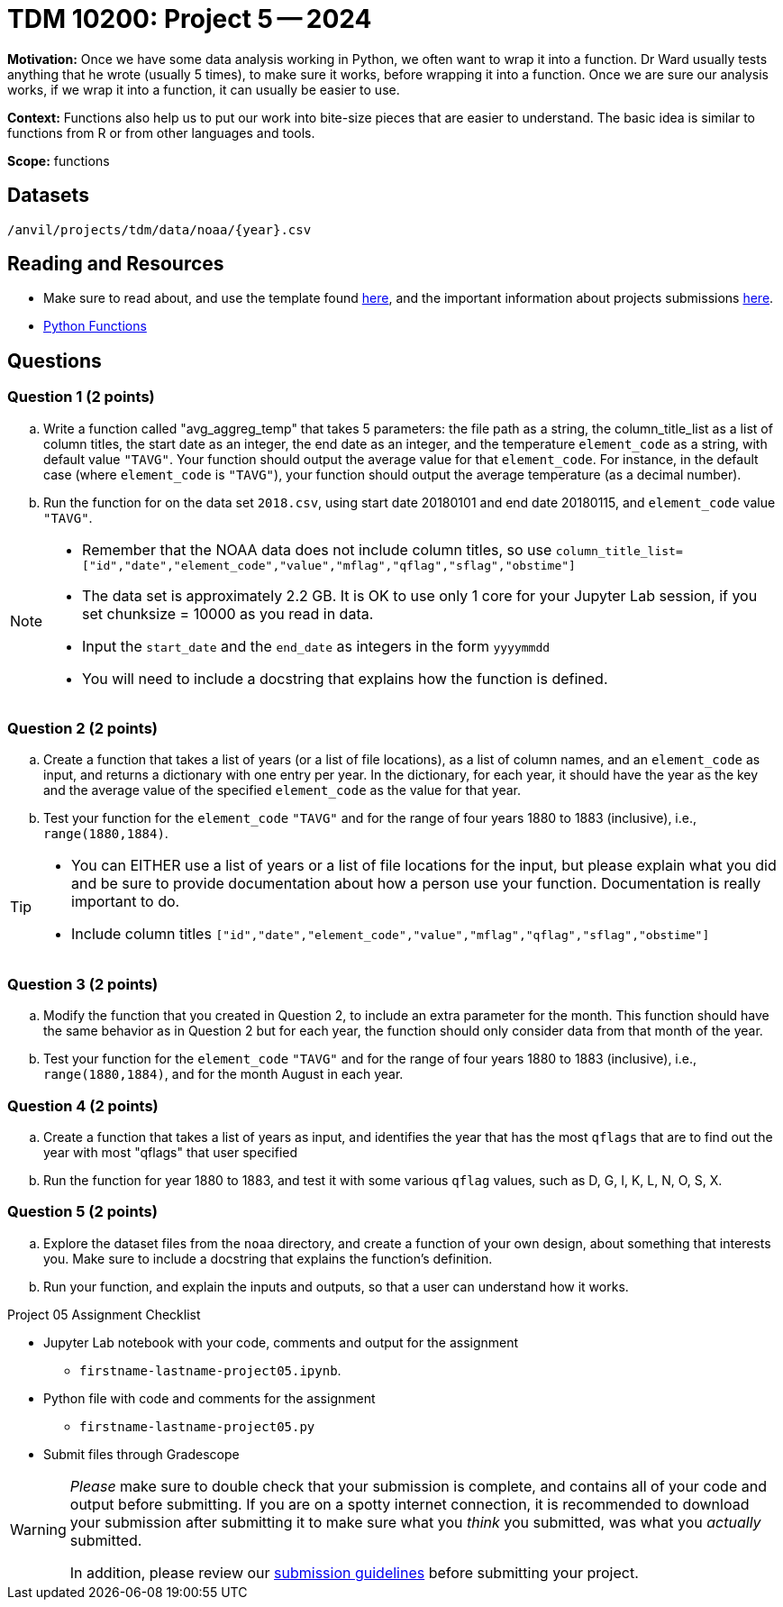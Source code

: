 = TDM 10200: Project 5 -- 2024

**Motivation:** Once we have some data analysis working in Python, we often want to wrap it into a function. Dr Ward usually tests anything that he wrote (usually 5 times), to make sure it works, before wrapping it into a function.  Once we are sure our analysis works, if we wrap it into a function, it can usually be easier to use.


**Context:**  Functions also help us to put our work into bite-size pieces that are easier to understand.  The basic idea is similar to functions from R or from other languages and tools. 

**Scope:** functions

== Datasets

`/anvil/projects/tdm/data/noaa/{year}.csv`

== Reading and Resources

- Make sure to read about, and use the template found xref:templates.adoc[here], and the important information about projects submissions xref:submissions.adoc[here].
- https://the-examples-book.com/programming-languages/python/writing-functions[Python Functions]

== Questions

=== Question 1 (2 points)

[loweralpha]

.. Write a function called "avg_aggreg_temp" that takes 5 parameters: the file path as a string, the column_title_list as a list of column titles, the start date as an integer, the end date as an integer, and the temperature `element_code` as a string, with default value `"TAVG"`.  Your function should output the average value for that `element_code`.  For instance, in the default case (where `element_code` is `"TAVG"`), your function should output the average temperature (as a decimal number).
.. Run the function for on the data set `2018.csv`, using start date 20180101 and end date 20180115, and `element_code` value `"TAVG"`.

[NOTE]
====
- Remember that the NOAA data does not include column titles, so use `column_title_list=["id","date","element_code","value","mflag","qflag","sflag","obstime"]`
- The data set is approximately 2.2 GB.  It is OK to use only 1 core for your Jupyter Lab session, if you set chunksize = 10000 as you read in data.
- Input the `start_date` and the `end_date` as integers in the form `yyyymmdd`
- You will need to include a docstring that explains how the function is defined.
====
  

=== Question 2 (2 points)
 
.. Create a function that takes a list of years (or a list of file locations), as a list of column names, and an `element_code` as input, and returns a dictionary with one entry per year.  In the dictionary, for each year, it should have the year as the key and the average value of the specified `element_code` as the value for that year.
.. Test your function for the `element_code` `"TAVG"` and for the range of four years 1880 to 1883 (inclusive), i.e., `range(1880,1884)`.

[TIP]
====
- You can EITHER use a list of years or a list of file locations for the input, but please explain what you did and be sure to provide documentation about how a person use your function.  Documentation is really important to do.
- Include column titles `["id","date","element_code","value","mflag","qflag","sflag","obstime"]`
====
 
=== Question 3 (2 points)

.. Modify the function that you created in Question 2, to include an extra parameter for the month.  This function should have the same behavior as in Question 2 but for each year, the function should only consider data from that month of the year.
.. Test your function for the `element_code` `"TAVG"` and for the range of four years 1880 to 1883 (inclusive), i.e., `range(1880,1884)`, and for the month August in each year.
 

=== Question 4 (2 points)

.. Create a function that takes a list of years as input, and identifies the year that has the most `qflags` that are to find out the year with most "qflags" that user specified
.. Run the function for year 1880 to 1883, and test it with some various `qflag` values, such as D, G, I, K, L, N, O, S, X.


=== Question 5 (2 points)

.. Explore the dataset files from the `noaa` directory, and create a function of your own design, about something that interests you. Make sure to include a docstring that explains the function's definition. 
.. Run your function, and explain the inputs and outputs, so that a user can understand how it works.


Project 05 Assignment Checklist
====
* Jupyter Lab notebook with your code, comments and output for the assignment
    ** `firstname-lastname-project05.ipynb`.
* Python file with code and comments for the assignment
    ** `firstname-lastname-project05.py`

* Submit files through Gradescope
==== 


[WARNING]
====
_Please_ make sure to double check that your submission is complete, and contains all of your code and output before submitting. If you are on a spotty internet connection, it is recommended to download your submission after submitting it to make sure what you _think_ you submitted, was what you _actually_ submitted.
                                                                                                                             
In addition, please review our xref:submissions.adoc[submission guidelines] before submitting your project.
====